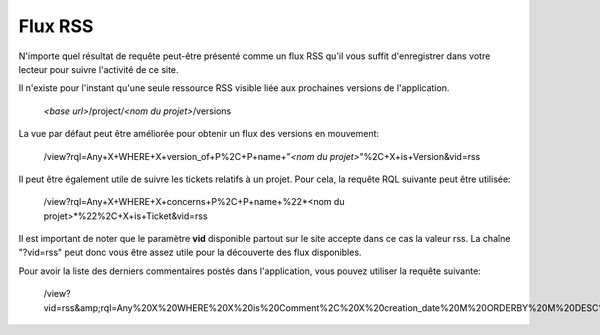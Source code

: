 .. -*- coding: utf-8 -*-
 
Flux RSS
--------

N'importe quel résultat de requête peut-être présenté
comme un flux RSS qu'il vous suffit d'enregistrer dans votre lecteur pour suivre l'activité de ce site.

Il n'existe pour l'instant qu'une seule ressource RSS visible liée aux prochaines versions de l'application.

    *<base url>*/project/*<nom du projet>*/versions

La vue par défaut peut être améliorée pour obtenir un flux des versions en mouvement:

    /view?rql=Any+X+WHERE+X+version_of+P%2C+P+name+"*<nom du projet>*"%2C+X+is+Version&vid=rss

Il peut être également utile de suivre les tickets relatifs à un projet. Pour cela, la requête RQL suivante peut être utilisée:

    /view?rql=Any+X+WHERE+X+concerns+P%2C+P+name+%22*<nom du projet>*%22%2C+X+is+Ticket&vid=rss

Il est important de noter que le paramètre **vid** disponible partout sur le site accepte dans ce cas la valeur rss.
La chaîne "?vid=rss" peut donc vous être assez utile pour la découverte des flux disponibles.

Pour avoir la liste des derniers commentaires postés dans l'application, vous pouvez utiliser la requête suivante:

    /view?vid=rss&amp;rql=Any%20X%20WHERE%20X%20is%20Comment%2C%20X%20creation_date%20M%20ORDERBY%20M%20DESC%20LIMIT%2010
